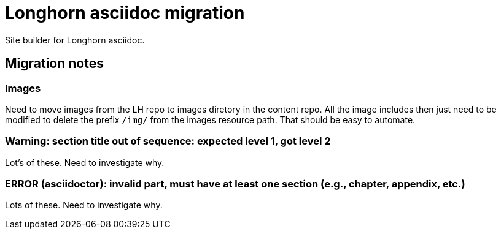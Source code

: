 = Longhorn asciidoc migration

Site builder for Longhorn asciidoc.

== Migration notes

=== Images

Need to move images from the LH repo to images diretory in the content repo. All
the image includes then just need to be modified to delete the prefix `/img/`
from the images resource path. That should be easy to automate.

=== Warning: section title out of sequence: expected level 1, got level 2

Lot's of these. Need to investigate why.

=== ERROR (asciidoctor): invalid part, must have at least one section (e.g., chapter, appendix, etc.)

Lots of these. Need to investigate why.
